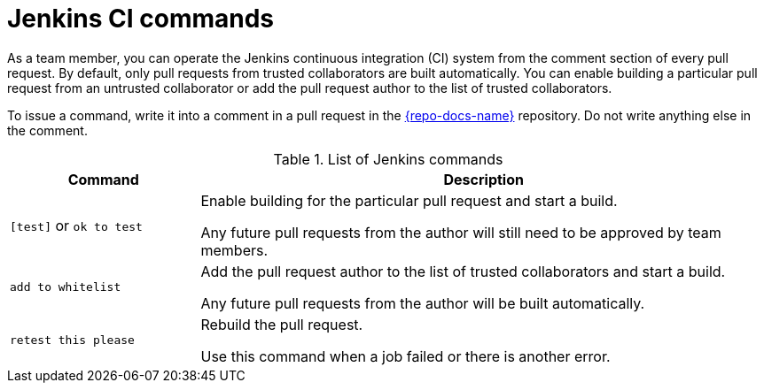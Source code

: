 
[id='jenkins-ci-commands_{context}']
= Jenkins CI commands

As a team member, you can operate the Jenkins continuous integration (CI) system from the comment section of every pull request.
By default, only pull requests from trusted collaborators are built automatically.
You can enable building a particular pull request from an untrusted collaborator or add the pull request author to the list of trusted collaborators.

To issue a command, write it into a comment in a pull request in the link:{link-repo-docs}[{repo-docs-name}^] repository.
Do not write anything else in the comment.

.List of Jenkins commands
[cols="1a,3",options="header"]
|====
| Command
| Description

| `[test]` or `ok to test`
| Enable building for the particular pull request and start a build.

Any future pull requests from the author will still need to be approved by team members.

| `add to whitelist`
| Add the pull request author to the list of trusted collaborators and start a build.

Any future pull requests from the author will be built automatically.

| `retest this please`
| Rebuild the pull request.

Use this command when a job failed or there is another error.
|====

